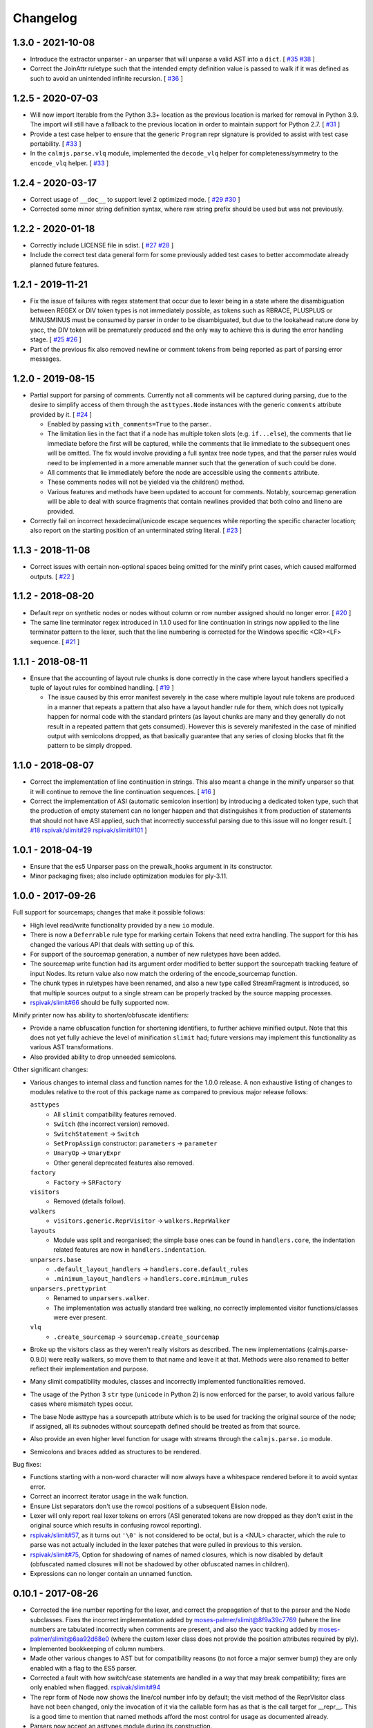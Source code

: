 Changelog
=========

1.3.0 - 2021-10-08
------------------

- Introduce the extractor unparser - an unparser that will unparse a
  valid AST into a ``dict``.  [
  `#35 <https://github.com/calmjs/calmjs.parse/issues/35>`_
  `#38 <https://github.com/calmjs/calmjs.parse/issues/38>`_
  ]
- Correct the JoinAttr ruletype such that the intended empty definition
  value is passed to walk if it was defined as such to avoid an
  unintended infinite recursion.  [
  `#36 <https://github.com/calmjs/calmjs.parse/issues/36>`_
  ]

1.2.5 - 2020-07-03
------------------

- Will now import Iterable from the Python 3.3+ location as the previous
  location is marked for removal in Python 3.9.  The import will still
  have a fallback to the previous location in order to maintain support
  for Python 2.7.  [
  `#31 <https://github.com/calmjs/calmjs.parse/issues/31>`_
  ]
- Provide a test case helper to ensure that the generic ``Program`` repr
  signature is provided to assist with test case portability.  [
  `#33 <https://github.com/calmjs/calmjs.parse/issues/33>`_
  ]
- In the ``calmjs.parse.vlq`` module, implemented the ``decode_vlq``
  helper for completeness/symmetry to the ``encode_vlq`` helper.  [
  `#33 <https://github.com/calmjs/calmjs.parse/issues/33>`_
  ]

1.2.4 - 2020-03-17
------------------

- Correct usage of ``__doc__`` to support level 2 optimized mode.  [
  `#29 <https://github.com/calmjs/calmjs.parse/issues/29>`_
  `#30 <https://github.com/calmjs/calmjs.parse/issues/30>`_
  ]
- Corrected some minor string definition syntax, where raw string prefix
  should be used but was not previously.

1.2.2 - 2020-01-18
------------------

- Correctly include LICENSE file in sdist.  [
  `#27 <https://github.com/calmjs/calmjs.parse/issues/27>`_
  `#28 <https://github.com/calmjs/calmjs.parse/issues/28>`_
  ]
- Include the correct test data general form for some previously added
  test cases to better accommodate already planned future features.

1.2.1 - 2019-11-21
------------------

- Fix the issue of failures with regex statement that occur due to lexer
  being in a state where the disambiguation between REGEX or DIV token
  types is not immediately possible, as tokens such as RBRACE, PLUSPLUS
  or MINUSMINUS must be consumed by parser in order to be disambiguated,
  but due to the lookahead nature done by yacc, the DIV token will be
  prematurely produced and the only way to achieve this is during the
  error handling stage.  [
  `#25 <https://github.com/calmjs/calmjs.parse/issues/25>`_
  `#26 <https://github.com/calmjs/calmjs.parse/issues/26>`_
  ]
- Part of the previous fix also removed newline or comment tokens from
  being reported as part of parsing error messages.

1.2.0 - 2019-08-15
------------------

- Partial support for parsing of comments.  Currently not all comments
  will be captured during parsing, due to the desire to simplify access
  of them through the ``asttypes.Node`` instances with the generic
  ``comments`` attribute provided by it.  [
  `#24 <https://github.com/calmjs/calmjs.parse/issues/24>`_
  ]

  - Enabled by passing ``with_comments=True`` to the parser..
  - The limitation lies in the fact that if a node has multiple token
    slots (e.g. ``if...else``), the comments that lie immediate before
    the first will be captured, while the comments that lie immediate to
    the subsequent ones will be omitted.  The fix would involve
    providing a full syntax tree node types, and that the parser rules
    would need to be implemented in a more amenable manner such that the
    generation of such could be done.
  - All comments that lie immediately before the node are accessible
    using the ``comments`` attribute.
  - These comments nodes will not be yielded via the children() method.
  - Various features and methods have been updated to account for
    comments.  Notably, sourcemap generation will be able to deal with
    source fragments that contain newlines provided that both colno and
    lineno are provided.

- Correctly fail on incorrect hexadecimal/unicode escape sequences while
  reporting the specific character location; also report on the starting
  position of an unterminated string literal.  [
  `#23 <https://github.com/calmjs/calmjs.parse/issues/23>`_
  ]

1.1.3 - 2018-11-08
------------------

- Correct issues with certain non-optional spaces being omitted for the
  minify print cases, which caused malformed outputs.  [
  `#22 <https://github.com/calmjs/calmjs.parse/issues/22>`_
  ]

1.1.2 - 2018-08-20
------------------

- Default repr on synthetic nodes or nodes without column or row number
  assigned should no longer error.  [
  `#20 <https://github.com/calmjs/calmjs.parse/issues/20>`_
  ]
- The same line terminator regex introduced in 1.1.0 used for line
  continuation in strings now applied to the line terminator pattern to
  the lexer, such that the line numbering is corrected for the Windows
  specific <CR><LF> sequence.  [
  `#21 <https://github.com/calmjs/calmjs.parse/issues/21>`_
  ]

1.1.1 - 2018-08-11
------------------

- Ensure that the accounting of layout rule chunks is done correctly in
  the case where layout handlers specified a tuple of layout rules for
  combined handling.  [
  `#19 <https://github.com/calmjs/calmjs.parse/issues/19>`_
  ]

  - The issue caused by this error manifest severely in the case where
    multiple layout rule tokens are produced in a manner that repeats
    a pattern that also have a layout handler rule for them, which
    does not typically happen for normal code with the standard printers
    (as layout chunks are many and they generally do not result in a
    repeated pattern that gets consumed).  However this is severely
    manifested in the case of minified output with semicolons dropped,
    as that basically guarantee that any series of closing blocks that
    fit the pattern to be simply dropped.

1.1.0 - 2018-08-07
------------------

- Correct the implementation of line continuation in strings.  This also
  meant a change in the minify unparser so that it will continue to
  remove the line continuation sequences.  [
  `#16 <https://github.com/calmjs/calmjs.parse/issues/16>`_
  ]

- Correct the implementation of ASI (automatic semicolon insertion) by
  introducing a dedicated token type, such that the production of
  empty statement can no longer happen and that distinguishes it from
  production of statements that should not have ASI applied, such that
  incorrectly successful parsing due to this issue will no longer
  result.  [
  `#18 <https://github.com/calmjs/calmjs.parse/issues/18>`_
  `rspivak/slimit#29 <https://github.com/rspivak/slimit/issues/29>`_
  `rspivak/slimit#101 <https://github.com/rspivak/slimit/issues/101>`_
  ]

1.0.1 - 2018-04-19
------------------

- Ensure that the es5 Unparser pass on the prewalk_hooks argument in
  its constructor.
- Minor packaging fixes; also include optimization modules for ply-3.11.

1.0.0 - 2017-09-26
------------------

Full support for sourcemaps; changes that make it possible follows:

- High level read/write functionality provided by a new ``io`` module.
- There is now a ``Deferrable`` rule type for marking certain Tokens
  that need extra handling.  The support for this has changed the
  various API that deals with setting up of this.
- For support of the sourcemap generation, a number of new ruletypes
  have been added.
- The sourcemap write function had its argument order modified to
  better support the sourcepath tracking feature of input Nodes.  Its
  return value also now match the ordering of the encode_sourcemap
  function.
- The chunk types in ruletypes have been renamed, and also a new type
  called StreamFragment is introduced, so that multiple sources output
  to a single stream can be properly tracked by the source mapping
  processes.
- `rspivak/slimit#66 <https://github.com/rspivak/slimit/issues/66>`_
  should be fully supported now.

Minify printer now has ability to shorten/obfuscate identifiers:

- Provide a name obfuscation function for shortening identifiers, to
  further achieve minified output.  Note that this does not yet fully
  achieve the level of minification ``slimit`` had; future versions
  may implement this functionality as various AST transformations.
- Also provided ability to drop unneeded semicolons.

Other significant changes:

- Various changes to internal class and function names for the 1.0.0
  release.  A non exhaustive listing of changes to modules relative to
  the root of this package name as compared to previous major release
  follows:

  ``asttypes``
    - All ``slimit`` compatibility features removed.
    - ``Switch`` (the incorrect version) removed.
    - ``SwitchStatement`` -> ``Switch``
    - ``SetPropAssign`` constructor: ``parameters`` -> ``parameter``
    - ``UnaryOp`` -> ``UnaryExpr``
    - Other general deprecated features also removed.
  ``factory``
    - ``Factory`` -> ``SRFactory``
  ``visitors``
    - Removed (details follow).
  ``walkers``
    - ``visitors.generic.ReprVisitor`` -> ``walkers.ReprWalker``
  ``layouts``
    - Module was split and reorganised; the simple base ones can be
      found in ``handlers.core``, the indentation related features are
      now in ``handlers.indentation``.
  ``unparsers.base``
    - ``.default_layout_handlers`` -> ``handlers.core.default_rules``
    - ``.minimum_layout_handlers`` -> ``handlers.core.minimum_rules``
  ``unparsers.prettyprint``
    - Renamed to ``unparsers.walker``.
    - The implementation was actually standard tree walking, no
      correctly implemented visitor functions/classes were ever present.
  ``vlq``
    - ``.create_sourcemap`` -> ``sourcemap.create_sourcemap``

- Broke up the visitors class as they weren't really visitors as
  described.  The new implementations (calmjs.parse-0.9.0) were really
  walkers, so move them to that name and leave it at that.  Methods
  were also renamed to better reflect their implementation and purpose.
- Many slimit compatibility modules, classes and incorrectly implemented
  functionalities removed.
- The usage of the Python 3 ``str`` type (``unicode`` in Python 2) is
  now enforced for the parser, to avoid various failure cases where
  mismatch types occur.
- The base Node asttype has a sourcepath attribute which is to be used
  for tracking the original source of the node; if assigned, all its
  subnodes without sourcepath defined should be treated as from that
  source.
- Also provide an even higher level function for usage with streams
  through the ``calmjs.parse.io`` module.
- Semicolons and braces added as structures to be rendered.

Bug fixes:

- Functions starting with a non-word character will now always have a
  whitespace rendered before it to avoid syntax error.
- Correct an incorrect iterator usage in the walk function.
- Ensure List separators don't use the rowcol positions of a subsequent
  Elision node.
- Lexer will only report real lexer tokens on errors (ASI generated
  tokens are now dropped as they don't exist in the original source
  which results in confusing rowcol reporting).
- `rspivak/slimit#57 <https://github.com/rspivak/slimit/issues/57>`_,
  as it turns out ``'\0'`` is not considered to be octal, but is a <NUL>
  character, which the rule to parse was not actually included in the
  lexer patches that were pulled in previous to this version.
- `rspivak/slimit#75 <https://github.com/rspivak/slimit/issues/75>`_,
  Option for shadowing of names of named closures, which is now disabled
  by default (obfuscated named closures will not be shadowed by other
  obfuscated names in children).
- Expressions can no longer contain an unnamed function.

0.10.1 - 2017-08-26
-------------------

- Corrected the line number reporting for the lexer, and correct the
  propagation of that to the parser and the Node subclasses.  Fixes the
  incorrect implementation added by `moses-palmer/slimit@8f9a39c7769
  <https://github.com/moses-palmer/slimit/commit/8f9a39c7769>`_ (where
  the line numbers are tabulated incorrectly when comments are present,
  and also the yacc tracking added by `moses-palmer/slimit@6aa92d68e0
  <https://github.com/moses-palmer/slimit/commit/6aa92d68e0>`_ (where
  the custom lexer class does not provide the position attributes
  required by ply).
- Implemented bookkeeping of column numbers.
- Made other various changes to AST but for compatibility reasons (to
  not force a major semver bump) they are only enabled with a flag to
  the ES5 parser.
- Corrected a fault with how switch/case statements are handled in a way
  that may break compatibility; fixes are only enabled when flagged.
  `rspivak/slimit#94 <https://github.com/rspivak/slimit/issues/94>`_
- The repr form of Node now shows the line/col number info by default;
  the visit method of the ReprVisitor class have not been changed, only
  the invocation of it via the callable form has as that is the call
  target for __repr__.  This is a good time to mention that named
  methods afford the most control for usage as documented already.
- Parsers now accept an asttypes module during its construction.
- Provide support for source map generation classes.
- Introduced a flexible visitor function/state class that accepts a
  definition of rules for the generation of chunk tuples that are
  compatible for the source map generation.  A new way for pretty
  printing and minification can be achieved using this module.

0.9.0 - 2017-06-09
------------------

- Initial release of the fork of ``slimit.parser`` and its parent
  modules as ``calmjs.parse``.
- This release brings in a number of bug fixes that were available via
  other forks of ``slimit``, with modifications or even a complete
  revamp.
- Issues addressed includes:

  - `rspivak/slimit#52 <https://github.com/rspivak/slimit/issues/52>`_,
    `rspivak/slimit#59 <https://github.com/rspivak/slimit/issues/59>`_,
    `rspivak/slimit#81 <https://github.com/rspivak/slimit/issues/81>`_,
    `rspivak/slimit#90 <https://github.com/rspivak/slimit/issues/90>`_
    (relating to conformance of ecma-262 7.6 identifier names)
  - `rspivak/slimit#54 <https://github.com/rspivak/slimit/issues/54>`_
    (fixed by tracking scope and executable current token in lexer)
  - `rspivak/slimit#57 <https://github.com/rspivak/slimit/issues/57>`_,
    `rspivak/slimit#70 <https://github.com/rspivak/slimit/issues/70>`_
    (octal encoding (e.g \0), from `redapple/slimit@a93204577f
    <https://github.com/redapple/slimit/commit/a93204577f>`_)
  - `rspivak/slimit#62 <https://github.com/rspivak/slimit/issues/62>`_
    (formalized into a unittest that passed)
  - `rspivak/slimit#73 <https://github.com/rspivak/slimit/issues/73>`_
    (specifically the desire for a better repr; the minifier bits are
    not relevant to this package)
  - `rspivak/slimit#79 <https://github.com/rspivak/slimit/pull/79>`_
    (tab module handling was completely reimplemented)
  - `rspivak/slimit#82 <https://github.com/rspivak/slimit/issues/82>`_
    (formalized into a unittest that passed)

- Include various changes gathered by `rspivak/slimit#65
  <https://github.com/rspivak/slimit/pull/65>`_, which may be the source
  of some of the fixes listed above.
